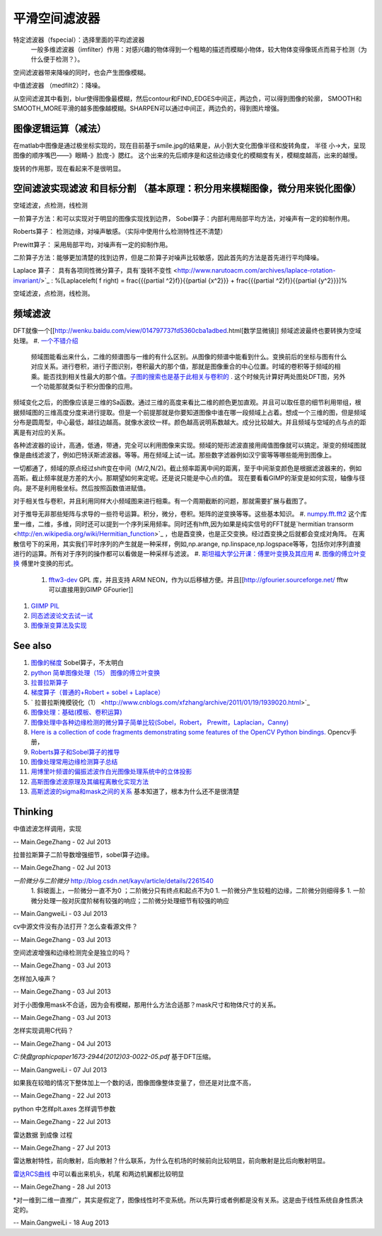 平滑空间滤波器
**************

特定滤波器（fspecial）：选择里面的平均滤波器
 一般多维滤波器（imfilter）作用：对感兴趣的物体得到一个粗略的描述而模糊小物体，较大物体变得像斑点而易于检测（为什么便于检测？）。
空间滤波器带来降噪的同时，也会产生图像模糊。

中值滤波器 （medfilt2）：降噪。

从空间滤波其中看到，blur使得图像最模糊，然后contour和FIND_EDGES中间正，两边负，可以得到图像的轮廓，
SMOOTH和SMOOTH_MORE平滑的越多图像越模糊。SHARPEN可以通过中间正，两边负的，得到图片增强。

图像逻辑运算（减法）
==============================


在matlab中图像是通过极坐标实现的，现在目前基于smile.jpg的结果是，从小到大变化图像半径和旋转角度，
半径 小->大，呈现图像的顺序嘴巴——》眼睛-》脸庞-》腮红。 这个出来的先后顺序是和这些边缘变化的模糊度有关，模糊度越高，出来的越慢。

旋转的作用那，现在看起来不是很明显。

空间滤波实现滤波 和目标分割 （基本原理：积分用来模糊图像，微分用来锐化图像）
=================================================================================================================


空域滤波，点检测，线检测

一阶算子方法：和可以实现对于明显的图像实现找到边界，
Sobel算子：内部利用局部平均方法，对噪声有一定的抑制作用。

Roberts算子： 检测边缘，对噪声敏感。（实际中使用什么检测特性还不清楚）

Prewitt算子：  采用局部平均，对噪声有一定的抑制作用。


二阶算子方法：能够更加清楚的找到边界，但是二阶算子对噪声比较敏感，因此首先的方法是首先进行平均降噪。


Laplace 算子： 具有各项同性微分算子，具有`旋转不变性 <http://www.narutoacm.com/archives/laplace-rotation-invariant/>`_ :
%\[Laplace\left( f \right) = \frac{{{\partial ^2}f}}{{\partial {x^2}}} + \frac{{{\partial ^2}f}}{{\partial {y^2}}}\]%

空域滤波，点检测，线检测。

频域滤波
============

DFT就像一个[[http://wenku.baidu.com/view/014797737fd5360cba1adbed.html[数学显微镜]]
频域滤波最终也要转换为空域处理。
#. `一个不错介绍 <http://homepages.inf.ed.ac.uk/rbf/HIPR2/fourier.htm>`_ 
 频域图能看出来什么，二维的频谱图与一维的有什么区别。从图像的频谱中能看到什么。变换前后的坐标与图有什么对应关系。进行卷积，进行子图识别，卷积最大的那个值，那就是图像重合的中心位置。时域的卷积等于频域的相乘。能否找到相关性最大的那个值。`子图的搜索也是基于此相关与卷积的 <http://blog.csdn.net/renshengrumenglibing/article/details/7066348>`_ . 这个时候先计算好两处图处DFT图，另外一个功能那就类似于积分图像的应用。

频域变化之后，的图像应该是三维的Sa函数。通过三维的高度来看比二维的颜色更加直观。并且可以取任意的细节利用带组，根据频域图的三维高度分度来进行提取。但是一个前提那就是你要知道图像中谁在哪一段频域上占着。想成一个三维的图，但是频域分布是圆周型，中心最低，越往边越高。就像水波纹一样。颜色越高说明系数越大。成分比较越大。并且频域与空域的点与点的距离是有对应的关系。

各种滤波器的设计，高通，低通，带通，完全可以利用图像来实现。频域的矩形滤波直接用阈值图像就可以搞定。渐变的频域图就像是曲线滤波了，例如巴特沃斯滤波器。等等。用在频域上试一试。那些数字滤器例如汉宁窗等等哪些能用到图像上。

一切都通了，频域的原点经过shift变在中间（M/2,N/2)。截止频率距离中间的距离，至于中间渐变颜色是根据滤波器来的，例如高斯。截止频率就是方差的大小。那期望如何来定呢。还是说只能是中心点的值。  现在要看看GIMP的渐变是如何实现，轴像与径向。是不是利用极坐标。然后按照函数值进赋值。

对于相关性与卷积，并且利用同样大小频域图来进行相乘。有一个周期截断的问题，那就需要扩展与截图了。

对于推导无非那些矩阵与求导的一些符号运算。积分，微分，卷积。矩阵的逆变换等等。这些基本知识。
#. `numpy.fft.fft2 <http://nullege.com/codes/search/numpy.fft.fft2>`_  这个库里一维，二维，多维，同时还可以提到一个序列采用频率。同时还有hfft,因为如果是纯实信号的FFT就是`hermitian transorm <http://en.wikipedia.org/wiki/Hermitian_function>`_ ，也是酉变换，也是正交变换。经过酉变换之后就都会变成对角阵。 在离散信号下的采用，其实我们平时序列的产生就是一种采样，例如,np.arange, np.linspace,np.logspace等等，包括你对序列直接进行的运算。所有对于序列的操作都可以看做是一种采样与滤波。
#. `斯坦福大学公开课：傅里叶变换及其应用 <http://v.163.com/movie/2008/2/6/6/M7Q4BLENR&#95;M7QBP2N66.html#>`_  
#. `图像的傅立叶变换 <http://www.cnblogs.com/xianglan/archive/2010/12/30/1922386.html#header>`_  傅里叶变换的形式。
   #. `fftw3-dev <http://www.fftw.org/>`_  GPL 库，并且支持 ARM NEON，作为以后移植方便。并且[[http://gfourier.sourceforge.net/ fftw 可以直接用到GIMP  GFourier]]
.. ::
  apt-get install fftw3-dev libgimp2.0-dev 
  同样小波变换也有类似插件。
#. `GIIMP PIL  <http://blog.csdn.net/liyong748/article/details/7554282>`_ 
#. `同态滤波论文去试一试 <http://wenku.baidu.com/view/1017d4212f60ddccda38a04c.html>`_ 
#. `图像渐变算法及实现 <http://staff.ustc.edu.cn/~lfdong/research/Biharmonic%20image%20warping.pdf>`_ 



See also
========

#. `图像的梯度 <http://hi.baidu.com/niiuniu1127/item/60d5acc8ecd2430dad092f89>`_  Sobel算子，不太明白
#. `python 简单图像处理（15） 图像的傅立叶变换 <http://www.cnblogs.com/xianglan/archive/2010/12/30/1922386.html>`_  
#. `拉普拉斯算子 <http://baike.baidu.com/view/1962085.htm>`_  
#. `梯度算子（普通的+Robert + sobel + Laplace） <http://blog.csdn.net/andkobe/article/details/5919733>`_  
#. `  拉普拉斯掩模锐化（1） <http://www.cnblogs.com/xfzhang/archive/2011/01/19/1939020.html>`_  
#. `图像处理：基础(模板、卷积运算)  <http://blog.csdn.net/xiaoxin&#95;ling/article/details/3587987>`_  
#. `图像处理中各种边缘检测的微分算子简单比较(Sobel，Robert， Prewitt，Laplacian，Canny) <http://blog.csdn.net/cay22/article/details/5591737>`_  
#. `Here is a collection of code fragments demonstrating some features of the OpenCV Python bindings. <http://opencv.willowgarage.com/documentation/python/cookbook.html>`_  Opencv手册，
#. `Roberts算子和Sobel算子的推导 <http://blog.csdn.net/quarryman/article/details/7408614>`_  
#. `图像处理常用边缘检测算子总结 <http://m.blog.csdn.net/blog/sangni007/8896542>`_  

#. `用博里叶频谱的偏振滤波作白光图像处理系统中的立体投影 <http://wenku.baidu.com/view/fc579937b90d6c85ec3ac648.html>`_  
#. `高斯图像滤波原理及其编程离散化实现方法 <http://blog.csdn.net/likezhaobin/article/details/6835049>`_  
#. `高斯滤波的sigma和mask之间的关系 <http://www.douban.com/note/252822401/>`_  基本知道了，根本为什么还不是很清楚


Thinking
========



中值滤波怎样调用，实现

-- Main.GegeZhang - 02 Jul 2013


拉普拉斯算子二阶导数增强细节，sobel算子边缘。

-- Main.GegeZhang - 02 Jul 2013


*一阶微分与二阶微分* http://blog.csdn.net/kayv/article/details/2261540
  1. 斜坡面上，一阶微分一直不为0 ；二阶微分只有终点和起点不为0
  1. 一阶微分产生较粗的边缘，二阶微分则细得多
  1. 一阶微分处理一般对灰度阶梯有较强的响应；二阶微分处理细节有较强的响应

-- Main.GangweiLi - 03 Jul 2013


cv中源文件没有办法打开？怎么查看源文件？

-- Main.GegeZhang - 03 Jul 2013


空间滤波增强和边缘检测完全是独立的吗？

-- Main.GegeZhang - 03 Jul 2013


怎样加入噪声？

-- Main.GegeZhang - 03 Jul 2013


对于小图像用mask不合适，因为会有模糊，那用什么方法合适那？mask尺寸和物体尺寸的关系。



-- Main.GegeZhang - 03 Jul 2013


怎样实现调用C代码？

-- Main.GegeZhang - 04 Jul 2013


*C:\快盘\graphic\paper\1673-2944(2012)03-0022-05.pdf*
基于DFT压缩。

-- Main.GangweiLi - 07 Jul 2013


如果我在较暗的情况下整体加上一个数的话，图像图像整体变量了，但还是对比度不高，

-- Main.GegeZhang - 22 Jul 2013


python 中怎样plt.axes 怎样调节参数

-- Main.GegeZhang - 22 Jul 2013


雷达数据 到成像 过程

-- Main.GegeZhang - 27 Jul 2013


雷达散射特性，前向散射，后向散射？什么联系，为什么在机场的时候前向比较明显，前向散射是比后向散射明显。

`雷达RCS曲线 <http://aircraftdesign.nuaa.edu.cn/lo/Notes/14.pdf>`_ 中可以看出来机头，机尾 和两边机翼都比较明显

-- Main.GegeZhang - 28 Jul 2013


*对一维到二维一直推广，其实是假定了，图像线性时不变系统。所以先算行或者例都是没有关系。这是由于线性系统自身性质决定的。

-- Main.GangweiLi - 18 Aug 2013
